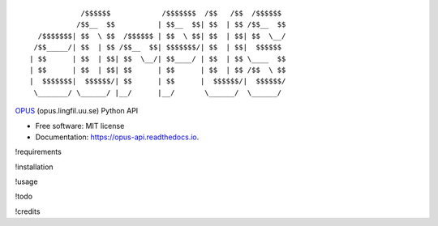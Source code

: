 ::

                /$$$$$$            /$$$$$$$  /$$   /$$  /$$$$$$
               /$$__  $$          | $$__  $$| $$  | $$ /$$__  $$
      /$$$$$$$| $$  \ $$  /$$$$$$ | $$  \ $$| $$  | $$| $$  \__/
     /$$_____/| $$  | $$ /$$__  $$| $$$$$$$/| $$  | $$|  $$$$$$
    | $$      | $$  | $$| $$  \__/| $$____/ | $$  | $$ \____  $$
    | $$      | $$  | $$| $$      | $$      | $$  | $$ /$$  \ $$
    |  $$$$$$$|  $$$$$$/| $$      | $$      |  $$$$$$/|  $$$$$$/
     \_______/ \______/ |__/      |__/       \______/  \______/

|pypi| |build| |Documentation Status| |Updates|

`OPUS <http://opus.lingfil.uu.se/>`__ (opus.lingfil.uu.se) Python API

-  Free software: MIT license
-  Documentation: https://opus-api.readthedocs.io.

!requirements

!installation

!usage

!todo

!credits

.. |pypi| image:: https://img.shields.io/pypi/v/opus-api.svg
   :target: https://pypi.python.org/pypi/opus-api

.. |build| image:: https://img.shields.io/travis/yonkornilov/opus-api.svg
   :target: https://travis-ci.org/yonkornilov/opus-api

.. |Documentation Status| image:: https://readthedocs.org/projects/opus-api/badge/
   :target: http://opus-api.readthedocs.io/en/latest/?badge=latest

.. |Updates| image:: https://pyup.io/repos/github/yonkornilov/opus-api/shield.svg
   :target: https://pyup.io/repos/github/yonkornilov/opus-api/
